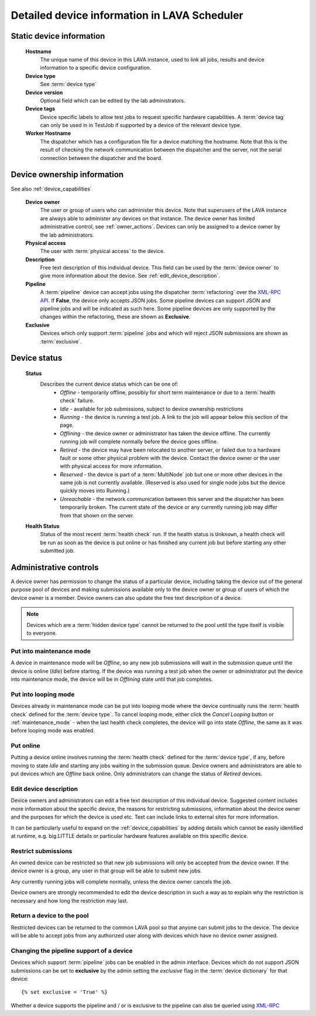 .. _device_help:

Detailed device information in LAVA Scheduler
#############################################

.. _static_device_information:

Static device information
*************************

  **Hostname**
    The unique name of this device in this LAVA instance, used to link all
    jobs, results and device information to a specific device configuration.

  **Device type**
    See :term:`device type`

  **Device version**
    Optional field which can be edited by the lab administrators.

  **Device tags**
    Device specific labels to allow test jobs to request specific
    hardware capabilities. A :term:`device tag` can only be used in
    in TestJob if supported by a device of the relevant device type.

  **Worker Hostname**
    The dispatcher which has a configuration file for a device matching
    the hostname. Note that this is the result of checking the network
    communication between the dispatcher and the server, not the serial
    connection between the dispatcher and the board.

.. _device_owner_help:

Device ownership information
****************************

See also :ref:`device_capabilities`

  **Device owner**
    The user or group of users who can administer this device. Note that
    superusers of the LAVA instance are always able to administer any
    devices on that instance. The device owner has limited administrative
    control, see :ref:`owner_actions`. Devices can only be assigned to
    a device owner by the lab administrators.

  **Physical access**
    The user with :term:`physical access` to the device.

  **Description**
    Free text description of this individual device. This field can be
    used by the :term:`device owner` to give more information about the device. See
    :ref:`edit_device_description`.

  **Pipeline**
    A :term:`pipeline` device can accept jobs using the dispatcher :term:`refactoring`
    over the `XML-RPC API </api/help>`_. If **False**, the device only accepts JSON jobs. Some
    pipeline devices can support JSON and pipeline jobs and will be indicated as such
    here. Some pipeline devices are only supported by the changes
    within the refactoring, these are shown as **Exclusive**.

  **Exclusive**
    Devices which only support :term:`pipeline` jobs and which will reject JSON submissions
    are shown as :term:`exclusive`.

.. index:: status

.. _device_status:

Device status
*************

  **Status**
    Describes the current device status which can be one of:
      * *Offline* - temporarily offline, possibly for short term maintenance
        or due to a :term:`health check` failure.
      * *Idle* - available for job submissions, subject to device ownership
        restrictions
      * *Running* - the device is running a test job. A link to the job
        will appear below this section of the page.
      * *Offlining* - the device owner or administrator has taken the
        device offline. The currently running job will complete normally
        before the device goes offline.
      * *Retired* - the device may have been relocated to another server,
        or failed due to a hardware fault or some other physical problem
        with the device. Contact the device owner or the user with
        physical access for more information.
      * *Reserved* - the device is part of a :term:`MultiNode` job but one
        or more other devices in the same job is not currently available.
        (Reserved is also used for single node jobs but the device quickly
        moves into Running.)
      * *Unreachable* - the network communication between this server and
        the dispatcher has been temporarily broken. The current state of the
        device or any currently running job may differ from that shown on the
        server.

  **Health Status**
    Status of the most recent :term:`health check` run. If the health
    status is ``Unknown``, a health check will be run as soon as the
    device is put online or has finished any current job but before
    starting any other submitted job.

.. _owner_actions:

Administrative controls
***********************

A device owner has permission to change the status of a particular
device, including taking the device out of the general purpose pool
of devices and making submissions available only to the device owner
or group of users of which the device owner is a member. Device owners
can also update the free text description of a device.

.. note:: Devices which are a :term:`hidden device type` cannot be
          returned to the pool until the type itself is visible to
          everyone.

.. index:: maintenance

.. _maintenance_mode:

Put into maintenance mode
=========================

A device in maintenance mode will be *Offline*, so any new job submissions
will wait in the submission queue until the device is online (*Idle*)
before starting. If the device was running a test job when the owner
or administrator put the device into maintenance mode, the device will
be in *Offlining* state until that job completes.

.. index:: looping

.. _looping_mode:

Put into looping mode
=====================

Devices already in maintenance mode can be put into looping mode where the device
continually runs the :term:`health check` defined for the :term:`device type`.
To cancel looping mode, either click the *Cancel Looping* button or
:ref:`maintenance_mode` - when the last health check completes, the device
will go into state *Offline*, the same as it was before looping mode
was enabled.

.. _put_online:

Put online
==========

Putting a device online involves running the :term:`health check` defined
for the :term:`device type`, if any, before moving to state *Idle* and
starting any jobs waiting in the submission queue. Device owners and
administrators are able to put devices which are *Offline* back online.
Only administrators can change the status of *Retired* devices.

.. index:: device description

.. _edit_device_description:

Edit device description
=======================

Device owners and administrators can edit a free text description of
this individual device. Suggested content includes more information about
the specific device, the reasons for restricting submissions, information
about the device owner and the purposes for which the device is used etc.
Text can include links to external sites for more information.

It can be particularly useful to expand on the :ref:`device_capabilities`
by adding details which cannot be easily identified at runtime, e.g.
big.LITTLE details or particular hardware features available on this
specific device.

.. index:: restricted

.. _restrict_device:

Restrict submissions
====================

An owned device can be restricted so that new job submissions will only
be accepted from the device owner. If the device owner is a group, any
user in that group will be able to submit new jobs.

Any currently running jobs will complete normally, unless the device
owner cancels the job.

Device owners are strongly recommended to edit the device description
in such a way as to explain why the restriction is necessary and how long
the restriction may last.

.. derestrict_device:

Return a device to the pool
===========================

Restricted devices can be returned to the common LAVA pool so that anyone
can submit jobs to the device. The device will be able to accept jobs
from any authorized user along with devices which have no device owner
assigned.

.. _exclusive_pipeline_devices:

Changing the pipeline support of a device
=========================================

Devices which support :term:`pipeline` jobs can be enabled in the admin interface.
Devices which do not support JSON submissions can be set to **exclusive** by the admin
setting the *exclusive* flag in the :term:`device dictionary` for that device::

 {% set exclusive = 'True' %}

Whether a device supports the pipeline and / or is exclusive to the pipeline can
also be queried using `XML-RPC </api/help/#system.user_can_view_devices>`_
